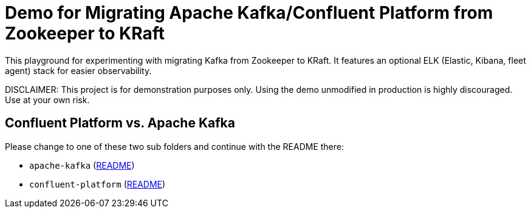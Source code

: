 = Demo for Migrating Apache Kafka/Confluent Platform from Zookeeper to KRaft

This playground for experimenting with migrating Kafka from Zookeeper to KRaft.
It features an optional ELK (Elastic, Kibana, fleet agent) stack for easier observability.

DISCLAIMER: This project is for demonstration purposes only. Using the demo unmodified in production is highly discouraged. Use at your own risk.

## Confluent Platform vs. Apache Kafka
Please change to one of these two sub folders and continue with the README there:

* `apache-kafka` (link:./apache-kafka/README.adoc[README])
* `confluent-platform` (link:./confluent-platform/README.adoc[README])

